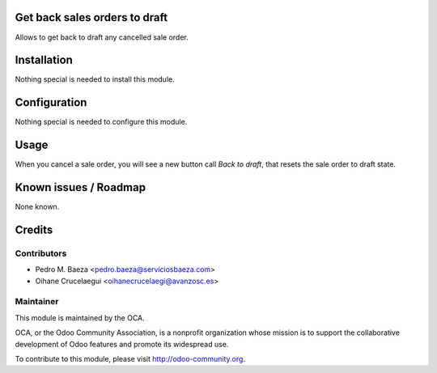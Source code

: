 Get back sales orders to draft
==============================

Allows to get back to draft any cancelled sale order.

Installation
============

Nothing special is needed to install this module.

Configuration
=============

Nothing special is needed to configure this module.

Usage
=====

When you cancel a sale order, you will see a new button call *Back to draft*,
that resets the sale order to draft state.

Known issues / Roadmap
======================

None known.

Credits
=======

Contributors
------------
* Pedro M. Baeza <pedro.baeza@serviciosbaeza.com>
* Oihane Crucelaegui <oihanecrucelaegi@avanzosc.es>


Maintainer
----------

.. image:: http://odoo-community.org/logo.png
   :alt: Odoo Community Association
   :target: http://odoo-community.org

This module is maintained by the OCA.

OCA, or the Odoo Community Association, is a nonprofit organization whose mission is to support the collaborative development of Odoo features and promote its widespread use.

To contribute to this module, please visit http://odoo-community.org.

